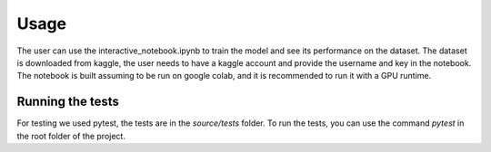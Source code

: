 Usage 
=============
The user can use the interactive_notebook.ipynb to train the model and see its performance on the dataset.
The dataset is downloaded from kaggle, the user needs to have a kaggle account and provide the username and key in the notebook. 
The notebook is built assuming to be run on google colab, and it is recommended to run it with a GPU runtime.

Running the tests
--------------
For testing we used pytest, the tests are in the `source/tests` folder.
To run the tests, you can use the command `pytest` in the root folder of the project.